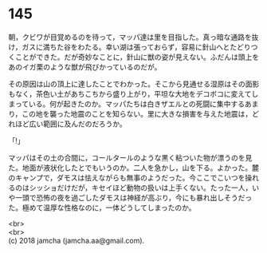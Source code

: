 #+OPTIONS: toc:nil
#+OPTIONS: \n:t

* 145

  朝，クビワが目覚めるのを待って，マッパ達は里を目指した。真っ暗な通路を抜け，ガスに満ちた谷をわたる。幸い湖は張っておらず，容易に針山へとたどりつくことができた。だが奇妙なことに，針山に獣の姿が見えない。ふだんは頭上をあのイガ栗のような獣が飛びかっているのだが。

  その原因は山の頂上に達したことでわかった。そこから見通せる湿原はその面影もなく，茶色い土があちこちから盛り上がり，平坦な大地をデコボコに変えてしまっている。何が起きたのか。マッパたちは白きザエルとの死闘に集中するあまり，この地を襲った地震のことを知らない。里に大きな損害を与えた地震は，どれほど広い範囲に及んだのだろうか。

  「!」

  マッパはその土の合間に，コールタールのような黒く粘ついた物が漂うのを見た。地面が液状化したとでもいうのか。二人を急かし，山を下る。よかった。麓のキャンプで，ダモスは怯えながらも無事のようだった。今ここでこいつを操れるのはシッショだけだが，キセイほど動物の扱いは上手くない。たった一人，いや一頭で恐怖の夜を過ごしたダモスは神経が高ぶり，今にも暴れ出しそうだった。極めて温厚な性格なのに，一体どうしてしまったのか。

  <br>
  <br>
  (c) 2018 jamcha (jamcha.aa@gmail.com).

  [[http://creativecommons.org/licenses/by-nc-sa/4.0/deed][file:http://i.creativecommons.org/l/by-nc-sa/4.0/88x31.png]]
